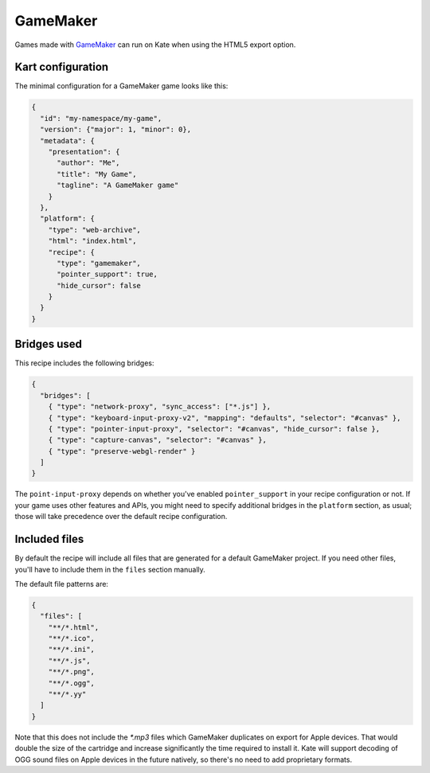 GameMaker
=========

Games made with `GameMaker <https://gamemaker.io/en>`_ can run on Kate when
using the HTML5 export option.


Kart configuration
------------------

The minimal configuration for a GameMaker game looks like this:

.. code-block:: json

  {
    "id": "my-namespace/my-game",
    "version": {"major": 1, "minor": 0},
    "metadata": {
      "presentation": {
        "author": "Me",
        "title": "My Game",
        "tagline": "A GameMaker game"
      }
    },
    "platform": {
      "type": "web-archive",
      "html": "index.html",
      "recipe": {
        "type": "gamemaker",
        "pointer_support": true,
        "hide_cursor": false
      }
    }
  }


Bridges used
------------

This recipe includes the following bridges:

.. code-block::

  {
    "bridges": [
      { "type": "network-proxy", "sync_access": ["*.js"] },
      { "type": "keyboard-input-proxy-v2", "mapping": "defaults", "selector": "#canvas" },
      { "type": "pointer-input-proxy", "selector": "#canvas", "hide_cursor": false },
      { "type": "capture-canvas", "selector": "#canvas" },
      { "type": "preserve-webgl-render" }
    ]
  }

The ``point-input-proxy`` depends on whether you've enabled ``pointer_support``
in your recipe configuration or not. If your game uses other features and APIs,
you might need to specify additional bridges in the ``platform`` section,
as usual; those will take precedence over the default recipe configuration.


Included files
--------------

By default the recipe will include all files that are generated for a
default GameMaker project. If you need other files, you'll have to include
them in the ``files`` section manually.

The default file patterns are:

.. code-block::

  {
    "files": [
      "**/*.html",
      "**/*.ico",
      "**/*.ini",
      "**/*.js",
      "**/*.png",
      "**/*.ogg",
      "**/*.yy"
    ]
  }

Note that this does not include the `*.mp3` files which GameMaker duplicates
on export for Apple devices. That would double the size of the cartridge and
increase significantly the time required to install it. Kate will support
decoding of OGG sound files on Apple devices in the future natively, so
there's no need to add proprietary formats.